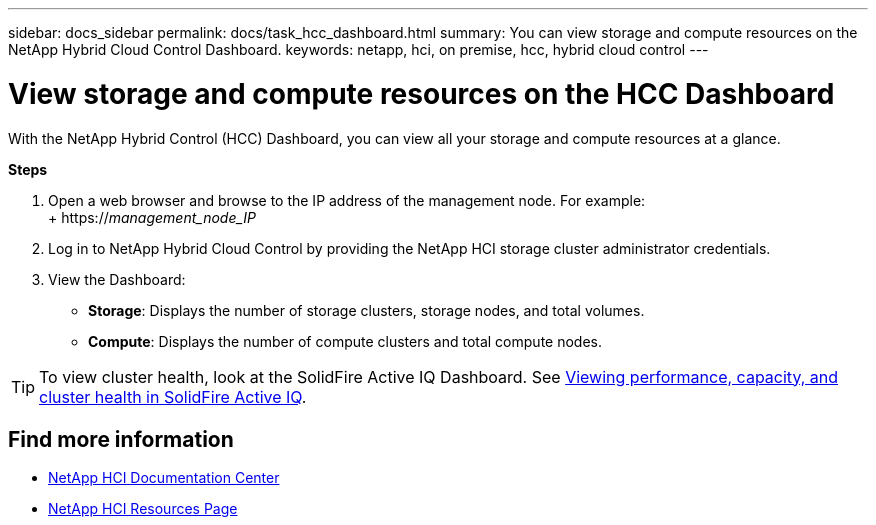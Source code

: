 ---
sidebar: docs_sidebar
permalink: docs/task_hcc_dashboard.html
summary: You can view storage and compute resources on the NetApp Hybrid Cloud Control Dashboard.
keywords: netapp, hci, on premise, hcc, hybrid cloud control
---

= View storage and compute resources on the HCC Dashboard

:hardbreaks:
:nofooter:
:icons: font
:linkattrs:
:imagesdir: ../media/

[.lead]
With the NetApp Hybrid Control (HCC) Dashboard, you can view all your storage and compute resources at a glance.

*Steps*

. Open a web browser and browse to the IP address of the management node. For example:
+ https://_management_node_IP_
. Log in to NetApp Hybrid Cloud Control by providing the NetApp HCI storage cluster administrator credentials.
. View the Dashboard:
* *Storage*: Displays the number of storage clusters, storage nodes, and total volumes.
* *Compute*: Displays the number of compute clusters and total compute nodes.

TIP: To view cluster health, look at the SolidFire Active IQ Dashboard. See link:task_hcc_activeiq.html[Viewing performance, capacity, and cluster health in SolidFire Active IQ].


[discrete]
== Find more information
* https://docs.netapp.com/hci/index.jsp[NetApp HCI Documentation Center^]
* https://docs.netapp.com/us-en/documentation/hci.aspx[NetApp HCI Resources Page^]
